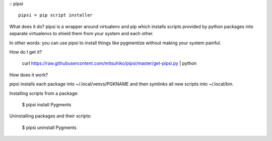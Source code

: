 :: pipsi ::

  pipsi = pip script installer

What does it do?  pipsi is a wrapper around virtualenv and pip
which installs scripts provided by python packages into separate
virtualenvs to shield them from your system and each other.

In other words: you can use pipsi to install things like
pygmentize without making your system painful.

How do I get it?

  curl https://raw.githubusercontent.com/mitsuhiko/pipsi/master/get-pipsi.py | python

How does it work?

pipsi installs each package into ~/.local/venvs/PGKNAME and then
symlinks all new scripts into ~/.local/bin.

Installing scripts from a package:

  $ pipsi install Pygments

Uninstalling packages and their scripts:

  $ pipsi uninstall Pygments



